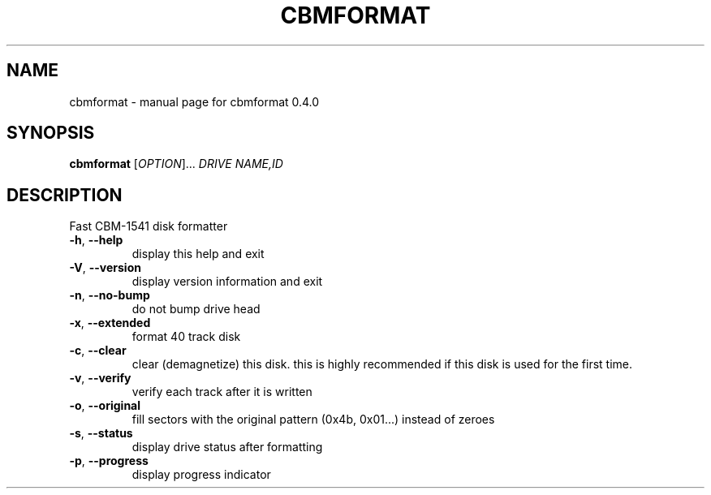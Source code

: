 .\" DO NOT MODIFY THIS FILE!  It was generated by help2man 1.33.
.TH CBMFORMAT "1" "April 2006" "cbmformat 0.4.0" "User Commands"
.SH NAME
cbmformat \- manual page for cbmformat 0.4.0
.SH SYNOPSIS
.B cbmformat
[\fIOPTION\fR]... \fIDRIVE NAME,ID\fR
.SH DESCRIPTION
Fast CBM-1541 disk formatter
.PP

.TP
\fB\-h\fR, \fB\-\-help\fR
display this help and exit
.TP
\fB\-V\fR, \fB\-\-version\fR
display version information and exit
.PP

.TP
\fB\-n\fR, \fB\-\-no\-bump\fR
do not bump drive head
.TP
\fB\-x\fR, \fB\-\-extended\fR
format 40 track disk
.TP
\fB\-c\fR, \fB\-\-clear\fR
clear (demagnetize) this disk.
this is highly recommended if this disk
is used for the first time.
.TP
\fB\-v\fR, \fB\-\-verify\fR
verify each track after it is written
.TP
\fB\-o\fR, \fB\-\-original\fR
fill sectors with the original pattern (0x4b, 0x01...)
instead of zeroes
.TP
\fB\-s\fR, \fB\-\-status\fR
display drive status after formatting
.TP
\fB\-p\fR, \fB\-\-progress\fR
display progress indicator
.PP

